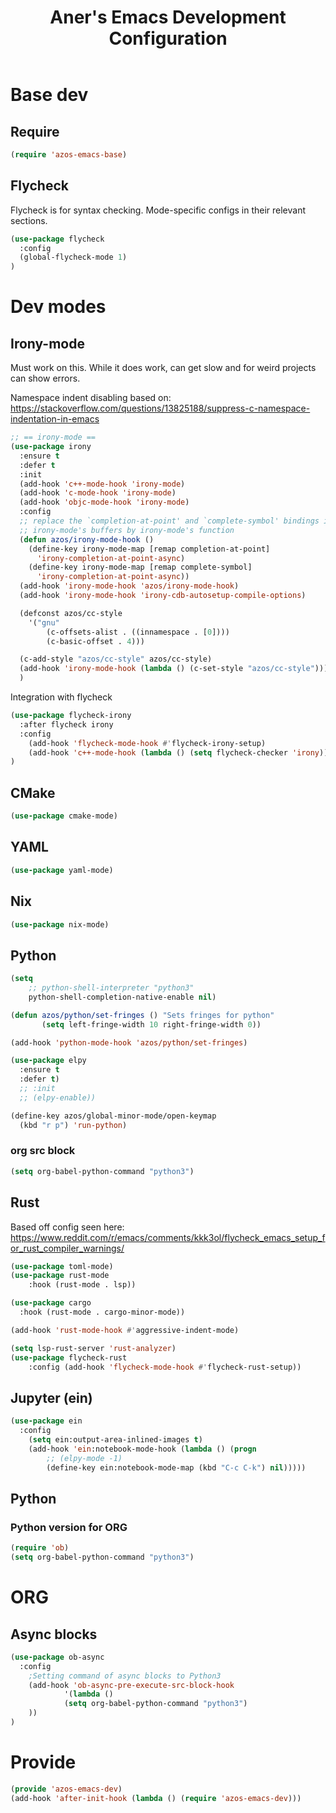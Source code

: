 #+title: Aner's Emacs Development Configuration
#+property: header-args :results silent

* Base dev

** Require

#+begin_src emacs-lisp
(require 'azos-emacs-base)
#+end_src

** Flycheck

Flycheck is for syntax checking. Mode-specific configs in their relevant sections.

#+begin_src emacs-lisp
(use-package flycheck
  :config
  (global-flycheck-mode 1)
)
#+end_src

* Dev modes
** Irony-mode

Must work on this. While it does work, can get slow and for weird projects can
show errors.

Namespace indent disabling based on:
https://stackoverflow.com/questions/13825188/suppress-c-namespace-indentation-in-emacs

#+begin_src emacs-lisp
;; == irony-mode ==
(use-package irony
  :ensure t
  :defer t
  :init
  (add-hook 'c++-mode-hook 'irony-mode)
  (add-hook 'c-mode-hook 'irony-mode)
  (add-hook 'objc-mode-hook 'irony-mode)
  :config
  ;; replace the `completion-at-point' and `complete-symbol' bindings in
  ;; irony-mode's buffers by irony-mode's function
  (defun azos/irony-mode-hook ()
    (define-key irony-mode-map [remap completion-at-point]
      'irony-completion-at-point-async)
    (define-key irony-mode-map [remap complete-symbol]
      'irony-completion-at-point-async))
  (add-hook 'irony-mode-hook 'azos/irony-mode-hook)
  (add-hook 'irony-mode-hook 'irony-cdb-autosetup-compile-options)

  (defconst azos/cc-style
    '("gnu"
        (c-offsets-alist . ((innamespace . [0])))
        (c-basic-offset . 4)))

  (c-add-style "azos/cc-style" azos/cc-style)
  (add-hook 'irony-mode-hook (lambda () (c-set-style "azos/cc-style")))
  )
#+end_src

Integration with flycheck

#+begin_src emacs-lisp
(use-package flycheck-irony
  :after flycheck irony
  :config
    (add-hook 'flycheck-mode-hook #'flycheck-irony-setup)
    (add-hook 'c++-mode-hook (lambda () (setq flycheck-checker 'irony)))
)
#+end_src

** CMake

#+begin_src emacs-lisp
(use-package cmake-mode)
#+end_src

** YAML

#+begin_src emacs-lisp
(use-package yaml-mode)
#+end_src

** Nix

#+begin_src emacs-lisp
(use-package nix-mode)
#+end_src

** Python

#+begin_src emacs-lisp
(setq
    ;; python-shell-interpreter "python3"
    python-shell-completion-native-enable nil)

(defun azos/python/set-fringes () "Sets fringes for python"
       (setq left-fringe-width 10 right-fringe-width 0))

(add-hook 'python-mode-hook 'azos/python/set-fringes)

(use-package elpy
  :ensure t
  :defer t)
  ;; :init
  ;; (elpy-enable))

(define-key azos/global-minor-mode/open-keymap
  (kbd "r p") 'run-python)
#+end_src

*** org src block

#+begin_src emacs-lisp
(setq org-babel-python-command "python3")
#+end_src

** Rust

Based off config seen here:
https://www.reddit.com/r/emacs/comments/kkk3ol/flycheck_emacs_setup_for_rust_compiler_warnings/

#+begin_src emacs-lisp
(use-package toml-mode)
(use-package rust-mode
    :hook (rust-mode . lsp))

(use-package cargo
  :hook (rust-mode . cargo-minor-mode))

(add-hook 'rust-mode-hook #'aggressive-indent-mode)

(setq lsp-rust-server 'rust-analyzer)
(use-package flycheck-rust
    :config (add-hook 'flycheck-mode-hook #'flycheck-rust-setup))
#+end_src

** Jupyter (ein)

#+begin_src emacs-lisp
(use-package ein
  :config
    (setq ein:output-area-inlined-images t)
    (add-hook 'ein:notebook-mode-hook (lambda () (progn
        ;; (elpy-mode -1)
        (define-key ein:notebook-mode-map (kbd "C-c C-k") nil)))))
#+end_src

** Python

*** Python version for ORG

#+begin_src emacs-lisp
(require 'ob)
(setq org-babel-python-command "python3")
#+end_src

* ORG

** Async blocks

#+begin_src emacs-lisp
(use-package ob-async
  :config
    ;Setting command of async blocks to Python3
    (add-hook 'ob-async-pre-execute-src-block-hook
            '(lambda ()
            (setq org-babel-python-command "python3")
    ))
)
#+end_src

* Provide

#+begin_src emacs-lisp
(provide 'azos-emacs-dev)
(add-hook 'after-init-hook (lambda () (require 'azos-emacs-dev)))
#+end_src
